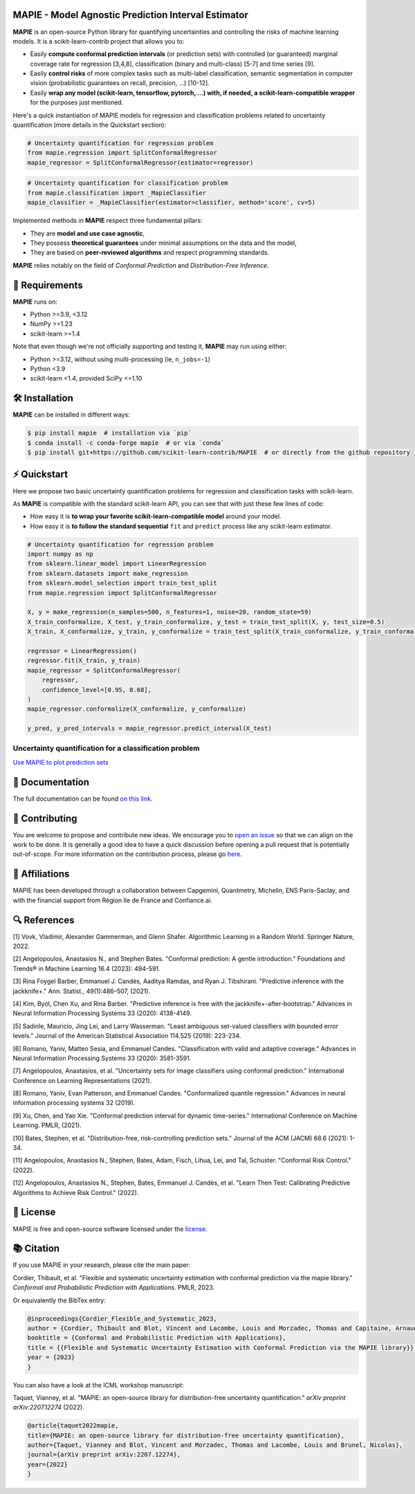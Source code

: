 .. -*- mode: rst -*-

|GitHubActions| |Codecov| |ReadTheDocs| |License| |PythonVersion| |PyPi| |Conda| |Release| |Commits| |DOI|

.. |GitHubActions| image:: https://github.com/scikit-learn-contrib/MAPIE/actions/workflows/test.yml/badge.svg
    :target: https://github.com/scikit-learn-contrib/MAPIE/actions

.. |Codecov| image:: https://codecov.io/gh/scikit-learn-contrib/MAPIE/branch/master/graph/badge.svg?token=F2S6KYH4V1
   :target: https://codecov.io/gh/scikit-learn-contrib/MAPIE

.. |ReadTheDocs| image:: https://readthedocs.org/projects/mapie/badge/?version=stable
    :target: https://mapie.readthedocs.io/en/stable/?badge=stable
    :alt: Documentation Status

.. |License| image:: https://img.shields.io/github/license/scikit-learn-contrib/MAPIE
    :target: https://github.com/scikit-learn-contrib/MAPIE/blob/master/LICENSE

.. |PythonVersion| image:: https://img.shields.io/pypi/pyversions/mapie
    :target: https://pypi.org/project/mapie/

.. |PyPi| image:: https://img.shields.io/pypi/v/mapie
    :target: https://pypi.org/project/mapie/

.. |Conda| image:: https://img.shields.io/conda/vn/conda-forge/mapie
    :target: https://anaconda.org/conda-forge/mapie

.. |Release| image:: https://img.shields.io/github/v/release/scikit-learn-contrib/mapie
    :target: https://github.com/scikit-learn-contrib/MAPIE/releases

.. |Commits| image:: https://img.shields.io/github/commits-since/scikit-learn-contrib/mapie/latest/master
    :target: https://github.com/scikit-learn-contrib/MAPIE/commits/master

.. |DOI| image:: https://img.shields.io/badge/10.48550/arXiv.2207.12274-B31B1B.svg
    :target: https://arxiv.org/abs/2207.12274

.. image:: https://github.com/scikit-learn-contrib/MAPIE/raw/master/doc/images/mapie_logo_nobg_cut.png
    :width: 400
    :align: center



MAPIE - Model Agnostic Prediction Interval Estimator
====================================================

**MAPIE** is an open-source Python library for quantifying uncertainties and controlling the risks of machine learning models.
It is a scikit-learn-contrib project that allows you to:

- Easily **compute conformal prediction intervals** (or prediction sets) with controlled (or guaranteed) marginal coverage rate
  for regression [3,4,8], classification (binary and multi-class) [5-7] and time series [9].
- Easily **control risks** of more complex tasks such as multi-label classification,
  semantic segmentation in computer vision (probabilistic guarantees on recall, precision, ...) [10-12].
- Easily **wrap any model (scikit-learn, tensorflow, pytorch, ...) with, if needed, a scikit-learn-compatible wrapper**
  for the purposes just mentioned.

Here's a quick instantiation of MAPIE models for regression and classification problems related to uncertainty quantification
(more details in the Quickstart section):

.. code:: python

    # Uncertainty quantification for regression problem
    from mapie.regression import SplitConformalRegressor
    mapie_regressor = SplitConformalRegressor(estimator=regressor)

.. code:: python

    # Uncertainty quantification for classification problem
    from mapie.classification import _MapieClassifier
    mapie_classifier = _MapieClassifier(estimator=classifier, method='score', cv=5)

Implemented methods in **MAPIE** respect three fundamental pillars:

- They are **model and use case agnostic**, 
- They possess **theoretical guarantees** under minimal assumptions on the data and the model,
- They are based on **peer-reviewed algorithms** and respect programming standards.

**MAPIE** relies notably on the field of *Conformal Prediction* and *Distribution-Free Inference*.


🔗 Requirements
===============

**MAPIE** runs on:

- Python >=3.9, <3.12
- NumPy >=1.23
- scikit-learn >=1.4

Note that even though we're not officially supporting and testing it, **MAPIE** may run using either:

- Python >=3.12, without using multi-processing (ie, ``n_jobs=-1``)
- Python <3.9
- scikit-learn <1.4, provided SciPy <=1.10


🛠 Installation
===============

**MAPIE** can be installed in different ways:

.. code:: sh

    $ pip install mapie  # installation via `pip`
    $ conda install -c conda-forge mapie  # or via `conda`
    $ pip install git+https://github.com/scikit-learn-contrib/MAPIE  # or directly from the github repository


⚡ Quickstart
=============

Here we propose two basic uncertainty quantification problems for regression and classification tasks with scikit-learn.

As **MAPIE** is compatible with the standard scikit-learn API, you can see that with just these few lines of code:

- How easy it is **to wrap your favorite scikit-learn-compatible model** around your model.
- How easy it is **to follow the standard sequential** ``fit`` and ``predict`` process like any scikit-learn estimator.

.. code:: python

    # Uncertainty quantification for regression problem
    import numpy as np
    from sklearn.linear_model import LinearRegression
    from sklearn.datasets import make_regression
    from sklearn.model_selection import train_test_split
    from mapie.regression import SplitConformalRegressor

    X, y = make_regression(n_samples=500, n_features=1, noise=20, random_state=59)
    X_train_conformalize, X_test, y_train_conformalize, y_test = train_test_split(X, y, test_size=0.5)
    X_train, X_conformalize, y_train, y_conformalize = train_test_split(X_train_conformalize, y_train_conformalize, test_size=0.5)

    regressor = LinearRegression()
    regressor.fit(X_train, y_train)
    mapie_regressor = SplitConformalRegressor(
        regressor,
        confidence_level=[0.95, 0.68],
    )
    mapie_regressor.conformalize(X_conformalize, y_conformalize)

    y_pred, y_pred_intervals = mapie_regressor.predict_interval(X_test)

Uncertainty quantification for a classification problem
---------------------------------------------------------

`Use MAPIE to plot prediction sets <https://github.com/scikit-learn-contrib/MAPIE/tree/examples/classification/1-quickstart/plot_quickstart_classification.py>`_


📘 Documentation
================

The full documentation can be found `on this link <https://mapie.readthedocs.io/en/latest/>`_.


📝 Contributing
===============

You are welcome to propose and contribute new ideas.
We encourage you to `open an issue <https://github.com/scikit-learn-contrib/MAPIE/issues>`_ so that we can align on the work to be done.
It is generally a good idea to have a quick discussion before opening a pull request that is potentially out-of-scope.
For more information on the contribution process, please go `here <https://github.com/scikit-learn-contrib/MAPIE/blob/master/CONTRIBUTING.rst>`_.


🤝  Affiliations
================

MAPIE has been developed through a collaboration between Capgemini, Quantmetry, Michelin, ENS Paris-Saclay,
and with the financial support from Région Ile de France and Confiance.ai.

|Capgemini| |Quantmetry| |Michelin| |ENS| |Confiance.ai| |IledeFrance|

.. |Capgemini| image:: https://www.capgemini.com/wp-content/themes/capgemini2020/assets/images/logo.svg
    :height: 35px
    :width: 140px
    :target: https://www.capgemini.com/

.. |Quantmetry| image:: https://www.quantmetry.com/wp-content/uploads/2020/08/08-Logo-quant-Texte-noir.svg
    :height: 35px
    :width: 140px
    :target: https://www.quantmetry.com/

.. |Michelin| image:: https://agngnconpm.cloudimg.io/v7/https://dgaddcosprod.blob.core.windows.net/corporate-production/attachments/cls05tqdd9e0o0tkdghwi9m7n-clooe1x0c3k3x0tlu4cxi6dpn-bibendum-salut.full.png
    :height: 50px
    :width: 45px
    :target: https://www.michelin.com/en/

.. |ENS| image:: https://www.ens.psl.eu/sites/default/files/logo_ens_psl_en_png.png
    :height: 35px
    :width: 140px
    :target: https://ens-paris-saclay.fr/en/

.. |Confiance.ai| image:: https://pbs.twimg.com/profile_images/1443838558549258264/EvWlv1Vq_400x400.jpg
    :height: 45px
    :width: 45px
    :target: https://www.confiance.ai/

.. |IledeFrance| image:: https://www.iledefrance.fr/sites/default/files/logo/2024-02/logoGagnerok.svg
    :height: 35px
    :width: 140px
    :target: https://www.iledefrance.fr/


🔍  References
==============

[1] Vovk, Vladimir, Alexander Gammerman, and Glenn Shafer. Algorithmic Learning in a Random World. Springer Nature, 2022.

[2] Angelopoulos, Anastasios N., and Stephen Bates. "Conformal prediction: A gentle introduction." Foundations and Trends® in Machine Learning 16.4 (2023): 494-591.

[3] Rina Foygel Barber, Emmanuel J. Candès, Aaditya Ramdas, and Ryan J. Tibshirani. "Predictive inference with the jackknife+." Ann. Statist., 49(1):486–507, (2021).

[4] Kim, Byol, Chen Xu, and Rina Barber. "Predictive inference is free with the jackknife+-after-bootstrap." Advances in Neural Information Processing Systems 33 (2020): 4138-4149.

[5] Sadinle, Mauricio, Jing Lei, and Larry Wasserman. "Least ambiguous set-valued classifiers with bounded error levels." Journal of the American Statistical Association 114.525 (2019): 223-234.

[6] Romano, Yaniv, Matteo Sesia, and Emmanuel Candes. "Classification with valid and adaptive coverage." Advances in Neural Information Processing Systems 33 (2020): 3581-3591.

[7] Angelopoulos, Anastasios, et al. "Uncertainty sets for image classifiers using conformal prediction." International Conference on Learning Representations (2021).

[8] Romano, Yaniv, Evan Patterson, and Emmanuel Candes. "Conformalized quantile regression." Advances in neural information processing systems 32 (2019).

[9] Xu, Chen, and Yao Xie. "Conformal prediction interval for dynamic time-series." International Conference on Machine Learning. PMLR, (2021).

[10] Bates, Stephen, et al. "Distribution-free, risk-controlling prediction sets." Journal of the ACM (JACM) 68.6 (2021): 1-34.

[11] Angelopoulos, Anastasios N., Stephen, Bates, Adam, Fisch, Lihua, Lei, and Tal, Schuster. "Conformal Risk Control." (2022).

[12] Angelopoulos, Anastasios N., Stephen, Bates, Emmanuel J. Candès, et al. "Learn Then Test: Calibrating Predictive Algorithms to Achieve Risk Control." (2022).


📝 License
==========

MAPIE is free and open-source software licensed under the `license <https://github.com/scikit-learn-contrib/MAPIE/blob/master/LICENSE>`_.


📚 Citation
===========

If you use MAPIE in your research, please cite the main paper:

Cordier, Thibault, et al. "Flexible and systematic uncertainty estimation with conformal prediction via the mapie library." *Conformal and Probabilistic Prediction with Applications.* PMLR, 2023.

Or equivalently the BibTex entry:

.. code:: latex

    @inproceedings{Cordier_Flexible_and_Systematic_2023,
    author = {Cordier, Thibault and Blot, Vincent and Lacombe, Louis and Morzadec, Thomas and Capitaine, Arnaud and Brunel, Nicolas},
    booktitle = {Conformal and Probabilistic Prediction with Applications},
    title = {{Flexible and Systematic Uncertainty Estimation with Conformal Prediction via the MAPIE library}},
    year = {2023}
    }

You can also have a look at the ICML workshop manuscript:

Taquet, Vianney, et al. "MAPIE: an open-source library for distribution-free uncertainty quantification." *arXiv preprint arXiv:2207.12274* (2022).

.. code:: latex

    @article{taquet2022mapie,
    title={MAPIE: an open-source library for distribution-free uncertainty quantification},
    author={Taquet, Vianney and Blot, Vincent and Morzadec, Thomas and Lacombe, Louis and Brunel, Nicolas},
    journal={arXiv preprint arXiv:2207.12274},
    year={2022}
    }
